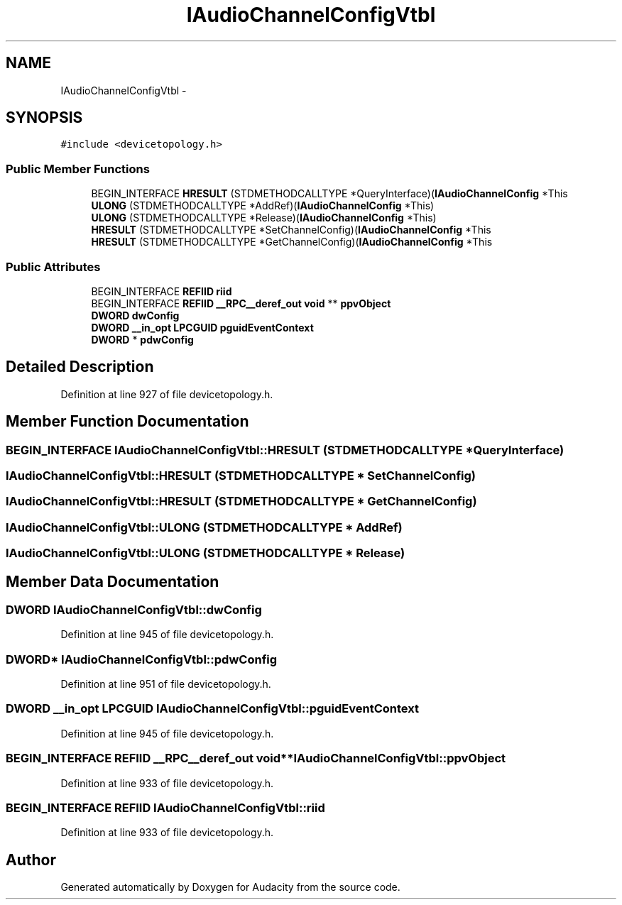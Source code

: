 .TH "IAudioChannelConfigVtbl" 3 "Thu Apr 28 2016" "Audacity" \" -*- nroff -*-
.ad l
.nh
.SH NAME
IAudioChannelConfigVtbl \- 
.SH SYNOPSIS
.br
.PP
.PP
\fC#include <devicetopology\&.h>\fP
.SS "Public Member Functions"

.in +1c
.ti -1c
.RI "BEGIN_INTERFACE \fBHRESULT\fP (STDMETHODCALLTYPE *QueryInterface)(\fBIAudioChannelConfig\fP *This"
.br
.ti -1c
.RI "\fBULONG\fP (STDMETHODCALLTYPE *AddRef)(\fBIAudioChannelConfig\fP *This)"
.br
.ti -1c
.RI "\fBULONG\fP (STDMETHODCALLTYPE *Release)(\fBIAudioChannelConfig\fP *This)"
.br
.ti -1c
.RI "\fBHRESULT\fP (STDMETHODCALLTYPE *SetChannelConfig)(\fBIAudioChannelConfig\fP *This"
.br
.ti -1c
.RI "\fBHRESULT\fP (STDMETHODCALLTYPE *GetChannelConfig)(\fBIAudioChannelConfig\fP *This"
.br
.in -1c
.SS "Public Attributes"

.in +1c
.ti -1c
.RI "BEGIN_INTERFACE \fBREFIID\fP \fBriid\fP"
.br
.ti -1c
.RI "BEGIN_INTERFACE \fBREFIID\fP \fB__RPC__deref_out\fP \fBvoid\fP ** \fBppvObject\fP"
.br
.ti -1c
.RI "\fBDWORD\fP \fBdwConfig\fP"
.br
.ti -1c
.RI "\fBDWORD\fP \fB__in_opt\fP \fBLPCGUID\fP \fBpguidEventContext\fP"
.br
.ti -1c
.RI "\fBDWORD\fP * \fBpdwConfig\fP"
.br
.in -1c
.SH "Detailed Description"
.PP 
Definition at line 927 of file devicetopology\&.h\&.
.SH "Member Function Documentation"
.PP 
.SS "BEGIN_INTERFACE IAudioChannelConfigVtbl::HRESULT (STDMETHODCALLTYPE * QueryInterface)"

.SS "IAudioChannelConfigVtbl::HRESULT (STDMETHODCALLTYPE * SetChannelConfig)"

.SS "IAudioChannelConfigVtbl::HRESULT (STDMETHODCALLTYPE * GetChannelConfig)"

.SS "IAudioChannelConfigVtbl::ULONG (STDMETHODCALLTYPE * AddRef)"

.SS "IAudioChannelConfigVtbl::ULONG (STDMETHODCALLTYPE * Release)"

.SH "Member Data Documentation"
.PP 
.SS "\fBDWORD\fP IAudioChannelConfigVtbl::dwConfig"

.PP
Definition at line 945 of file devicetopology\&.h\&.
.SS "\fBDWORD\fP* IAudioChannelConfigVtbl::pdwConfig"

.PP
Definition at line 951 of file devicetopology\&.h\&.
.SS "\fBDWORD\fP \fB__in_opt\fP \fBLPCGUID\fP IAudioChannelConfigVtbl::pguidEventContext"

.PP
Definition at line 945 of file devicetopology\&.h\&.
.SS "BEGIN_INTERFACE \fBREFIID\fP \fB__RPC__deref_out\fP \fBvoid\fP** IAudioChannelConfigVtbl::ppvObject"

.PP
Definition at line 933 of file devicetopology\&.h\&.
.SS "BEGIN_INTERFACE \fBREFIID\fP IAudioChannelConfigVtbl::riid"

.PP
Definition at line 933 of file devicetopology\&.h\&.

.SH "Author"
.PP 
Generated automatically by Doxygen for Audacity from the source code\&.
